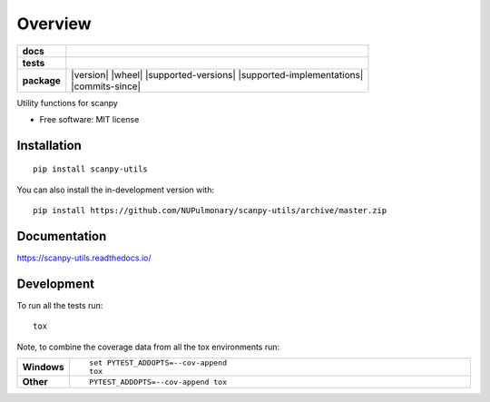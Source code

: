 ========
Overview
========

.. start-badges

.. list-table::
    :stub-columns: 1

    * - docs
      - |docs|
    * - tests
      - | |travis|
        |
    * - package
      - | |version| |wheel| |supported-versions| |supported-implementations|
        | |commits-since|
.. |docs| image:: https://readthedocs.org/projects/scanpy-utils/badge/?style=flat
    :target: https://scanpy-utils.readthedocs.io/
    :alt: Documentation Status

.. |travis| image:: https://api.travis-ci.com/NUPulmonary/scanpy-utils.svg?branch=master
    :alt: Travis-CI Build Status
    :target: https://travis-ci.com/github/NUPulmonary/scanpy-utils

.. end-badges

Utility functions for scanpy

* Free software: MIT license

Installation
============

::

    pip install scanpy-utils

You can also install the in-development version with::

    pip install https://github.com/NUPulmonary/scanpy-utils/archive/master.zip


Documentation
=============


https://scanpy-utils.readthedocs.io/


Development
===========

To run all the tests run::

    tox

Note, to combine the coverage data from all the tox environments run:

.. list-table::
    :widths: 10 90
    :stub-columns: 1

    - - Windows
      - ::

            set PYTEST_ADDOPTS=--cov-append
            tox

    - - Other
      - ::

            PYTEST_ADDOPTS=--cov-append tox
